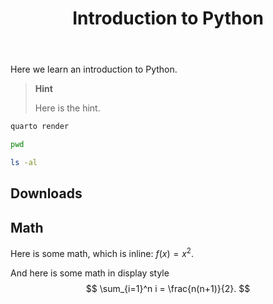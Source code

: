 #+title: Introduction to Python

Here we learn an introduction to Python.

#+begin_quote
*Hint*

Here is the hint.

#+end_quote

#+begin_src sh
quarto render

pwd

ls -al
#+end_src

** Downloads
:PROPERTIES:
:CUSTOM_ID: downloads
:END:
** Math
:PROPERTIES:
:CUSTOM_ID: math
:END:
Here is some math, which is inline: \(f(x) = x^2\).

And here is some math in display style \[
\sum_{i=1}^n i = \frac{n(n+1)}{2}.
\]
